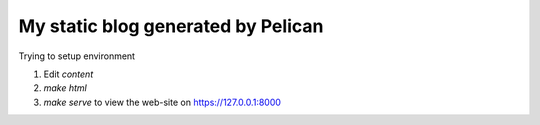 My static blog generated by Pelican
===================================

Trying to setup environment

1. Edit `content`
2. `make html`
3. `make serve` to view the web-site on https://127.0.0.1:8000
